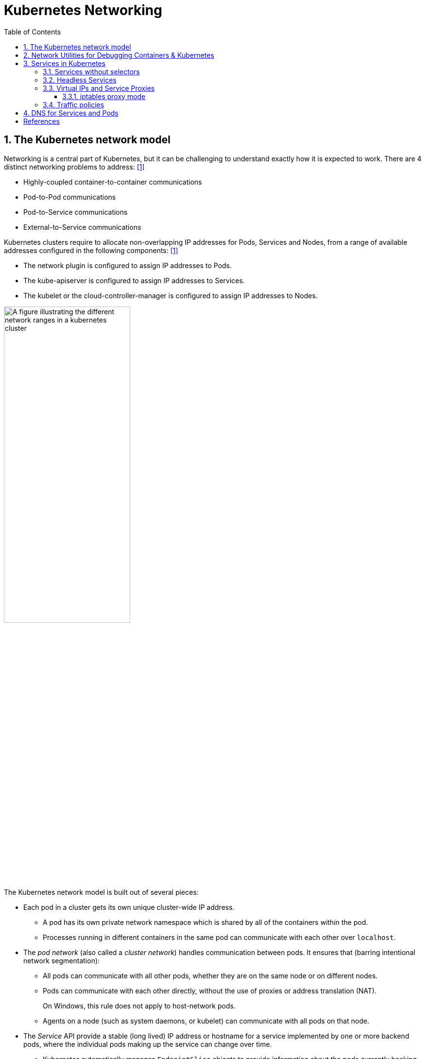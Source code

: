 = Kubernetes Networking
:page-layout: post
:page-categories: ['kubernetes']
:page-tags: ['kubernetes', 'networking', 'iptables']
:page-date: 2021-12-11 20:27:10 +0800
:page-revdate: Tue Feb 25 19:37:04 CST 2025
:toc:
:toclevels: 4
:sectnums:
:sectnumlevels: 4


== The Kubernetes network model

Networking is a central part of Kubernetes, but it can be challenging to understand exactly how it is expected to work. There are 4 distinct networking problems to address: <<kube-networking>>

* Highly-coupled container-to-container communications

* Pod-to-Pod communications

* Pod-to-Service communications

* External-to-Service communications

Kubernetes clusters require to allocate non-overlapping IP addresses for Pods, Services and Nodes, from a range of available addresses configured in the following components: <<kube-networking>>

* The network plugin is configured to assign IP addresses to Pods.
* The kube-apiserver is configured to assign IP addresses to Services.
* The kubelet or the cloud-controller-manager is configured to assign IP addresses to Nodes.

image::https://kubernetes.io/docs/images/kubernetes-cluster-network.svg["A figure illustrating the different network ranges in a kubernetes cluster",55%,55%]

The Kubernetes network model is built out of several pieces:

* Each pod in a cluster gets its own unique cluster-wide IP address.

** A pod has its own private network namespace which is shared by all of the containers within the pod.
** Processes running in different containers in the same pod can communicate with each other over `localhost`.

* The _pod network_ (also called a _cluster network_) handles communication between pods. It ensures that (barring intentional network segmentation):

** All pods can communicate with all other pods, whether they are on the same node or on different nodes.

** Pods can communicate with each other directly, without the use of proxies or address translation (NAT).
+
On Windows, this rule does not apply to host-network pods.

** Agents on a node (such as system daemons, or kubelet) can communicate with all pods on that node.

* The _Service_ API provide a stable (long lived) IP address or hostname for a service implemented by one or more backend pods, where the individual pods making up the service can change over time.

** Kubernetes automatically manages `EndpointSlice` objects to provide information about the pods currently backing a Service.

** A service proxy implementation monitors the set of `Service` and `EndpointSlice` objects, and programs the data plane to route service traffic to its backends, by using operating system or cloud provider APIs to intercept or rewrite packets.

* The _Gateway_ API (or its predecessor, `Ingress`) allows making Services accessible to clients that are outside the cluster.

** A simpler, but less-configurable, mechanism for cluster ingress is available via the Service API's `type: LoadBalancer`, when using a supported Cloud Provider.

* `NetworkPolicy` is a built-in Kubernetes API that allows controlling traffic between pods, or between pods and the outside world.

The network model is implemented by the container runtime on each node. The most common container runtimes use https://github.com/containernetworking/cni[Container Network Interface (CNI)] plugins to manage their network and security capabilities. <<kube-networking>>

https://github.com/flannel-io/flannel[Flannel] is a simple and easy way to configure a layer 3 network fabric designed for Kubernetes.

* Flannel runs a small, single binary agent called `flanneld` on each host, and is responsible for allocating a subnet lease to each host out of a larger, preconfigured address space.

* Packets are forwarded using one of several backend mechanisms including https://en.wikipedia.org/wiki/Virtual_Extensible_LAN[VXLAN] and various cloud integrations.
+
.Virtual Extensible LAN | From Wikipedia, the free encyclopedia
> Virtual eXtensible LAN (VXLAN) is a network virtualization technology that uses a VLAN-like encapsulation technique to encapsulate OSI layer 2 Ethernet frames within layer 4 UDP datagrams, using 4789 as the default IANA-assigned destination UDP port number, although many implementations that predate the IANA assignment use port 8472.
+
```console
$ kubectl get cm -n kube-flannel kube-flannel-cfg -ojsonpath='{.data.net-conf\.json}'
{
  "Network": "10.244.0.0/16", <1>
  "EnableNFTables": false,
  "Backend": {
    "Type": "vxlan" <2>
  }
}
$ kubectl get cm -n kube-flannel kube-flannel-cfg -ojsonpath='{.data.cni-conf\.json}'
{
  "name": "cbr0", <3>
  "cniVersion": "0.3.1",
  "plugins": [
    {
      "type": "flannel",
      "delegate": {
        "hairpinMode": true,
        "isDefaultGateway": true
      }
    },
    {
      "type": "portmap",
      "capabilities": {
        "portMappings": true
      }
    }
  ]
}
$ cat /run/flannel/subnet.env 
FLANNEL_NETWORK=10.244.0.0/16
FLANNEL_SUBNET=10.244.0.1/24 <4>
FLANNEL_MTU=1450
FLANNEL_IPMASQ=true
$ ip a s cni0 <5>
103: cni0: <BROADCAST,MULTICAST,UP,LOWER_UP> mtu 1450 qdisc noqueue state UP group default qlen 1000
    link/ether 9e:cd:7d:2d:fc:58 brd ff:ff:ff:ff:ff:ff
    inet 10.244.0.1/24 brd 10.244.0.255 scope global cni0
       valid_lft forever preferred_lft forever
    inet6 fe80::9ccd:7dff:fe2d:fc58/64 scope link 
       valid_lft forever preferred_lft forever
```
+
--
<1> The network CIDR for Flannel.

<2> Specifies that the VXLAN backend is used for Flannel.

<3> The `cbr0` interface is typically created by CNI plugins that use a bridge network, such as the bridge plugin or older versions of Flannel when used in bridge mode.

<4> The subnet assigned to the node.

<5> The `cni0` is a bridge interface that is often created by CNI (Container Network Interface) plugins to connect pods to the host network.
--
+
```console
$ kubectl get nodes -owide
NAME     STATUS   ROLES           AGE   VERSION   INTERNAL-IP     EXTERNAL-IP   OS-IMAGE                         KERNEL-VERSION   CONTAINER-RUNTIME
node-0   Ready    control-plane   76d   v1.31.3   192.168.71.40   <none>        Debian GNU/Linux 12 (bookworm)   6.1.0-28-amd64   containerd://1.7.25
node-2   Ready    control-plane   55m   v1.31.6   192.168.71.42   <none>        Debian GNU/Linux 12 (bookworm)   6.1.0-27-amd64   containerd://1.7.25
$ ip r # node-0
default via 192.168.71.1 dev enp0s3 
10.244.0.0/24 dev cni0 proto kernel scope link src 10.244.0.1 <1>
10.244.1.0/24 via 10.244.1.0 dev flannel.1 onlink  <2>
172.17.0.0/16 dev docker0 proto kernel scope link src 172.17.0.1 
$ ip a show  cni0 
103: cni0: <BROADCAST,MULTICAST,UP,LOWER_UP> mtu 1450 qdisc noqueue state UP group default qlen 1000
    link/ether 9e:cd:7d:2d:fc:58 brd ff:ff:ff:ff:ff:ff
    inet 10.244.0.1/24 brd 10.244.0.255 scope global cni0
       valid_lft forever preferred_lft forever
    inet6 fe80::9ccd:7dff:fe2d:fc58/64 scope link 
       valid_lft forever preferred_lft forever
$ ip a show flannel.1 
102: flannel.1: <BROADCAST,MULTICAST,UP,LOWER_UP> mtu 1450 qdisc noqueue state UNKNOWN group default 
    link/ether e2:ae:60:46:68:e9 brd ff:ff:ff:ff:ff:ff
    inet 10.244.0.0/32 scope global flannel.1
       valid_lft forever preferred_lft forever
    inet6 fe80::e0ae:60ff:fe46:68e9/64 scope link 
       valid_lft forever preferred_lft forever
$ ip r # node-2
default via 192.168.71.1 dev enp0s3 onlink 
10.244.1.0/24 dev cni0 proto kernel scope link src 10.244.1.1  <1>
10.244.0.0/24 via 10.244.0.0 dev flannel.1 onlink  <2>
172.17.0.0/16 dev docker0 proto kernel scope link src 172.17.0.1 linkdown 
192.168.71.0/24 dev enp0s3 proto kernel scope link src 192.168.71.42 
```
+
--
<1> `proto kernel`: Indicates that this route was added by the kernel.
+
`src 10.244.0.1`: Specifies the source IP address for traffic on this route.
<2> `dev flannel.1`: Specifies that the `flannel.1` interface (a VXLAN interface used by Flannel) should be used.
--
+

* Flannel does not control how containers are networked to the host, only how the traffic is transported between hosts.

* Flannel does provide a CNI plugin for Kubernetes.

== Network Utilities for Debugging Containers & Kubernetes

A Simple and Stupid https://github.com/ousiax/net-tools-container[Network Utilities] for Debugging Containers & Kubernetes.

```sh
kubectl create -n default deployment net-tools \
  --image docker.io/qqbuby/net-tools:2.3 \
  -- tail -f /dev/null
```

```console
$ kubectl get po -l app=net-tools -w
NAME                         READY   STATUS        RESTARTS   AGE
net-tools-8569ddf9fd-dn6wf   1/1     Running       0          8m37s
```

```console
$ kubectl exec net-tools-8569ddf9fd-dn6wf -- ip r
default via 10.244.1.1 dev eth0 
10.244.0.0/16 via 10.244.1.1 dev eth0 
10.244.1.0/24 dev eth0 proto kernel scope link src 10.244.1.4 
$ kubectl exec net-tools-8569ddf9fd-dn6wf -- dig +search kubernetes

; <<>> DiG 9.18.24-1-Debian <<>> +search kubernetes
;; global options: +cmd
;; Got answer:
;; WARNING: .local is reserved for Multicast DNS
;; You are currently testing what happens when an mDNS query is leaked to DNS
;; ->>HEADER<<- opcode: QUERY, status: NOERROR, id: 53501
;; flags: qr aa rd; QUERY: 1, ANSWER: 1, AUTHORITY: 0, ADDITIONAL: 1
;; WARNING: recursion requested but not available

;; OPT PSEUDOSECTION:
; EDNS: version: 0, flags:; udp: 1232
; COOKIE: ca5d92ec874c299a (echoed)
;; QUESTION SECTION:
;kubernetes.default.svc.cluster.local. IN A

;; ANSWER SECTION:
kubernetes.default.svc.cluster.local. 30 IN A	10.96.0.1

;; Query time: 1 msec
;; SERVER: 10.96.0.10#53(10.96.0.10) (UDP)
;; WHEN: Thu Feb 29 05:18:31 UTC 2024
;; MSG SIZE  rcvd: 129
```

== Services in Kubernetes

In Kubernetes, a Service is a method for exposing a network application that is running as one or more Pods in your cluster. <<kube-service>>

Kubernetes Service types allow you to specify what kind of Service you want.

* ClusterIP
+
Exposes the Service on a cluster-internal IP. Choosing this value makes the Service only reachable from within the cluster. This is the default that is used if you don't explicitly specify a `type` for a Service. You can expose the Service to the public internet using an Ingress or a Gateway.

* NodePort
+
Exposes the Service on each Node's IP at a static port (the `NodePort`). To make the node port available, Kubernetes sets up a cluster IP address, the same as if you had requested a Service of `type: ClusterIP`.
+
```console
$ cat << EOF | kubectl apply -f -
>
apiVersion: v1
kind: Service
metadata:
  name: my-service
spec:
  ports:
    - port: 80
      targetPort: 9376
  type: NodePort
> EOF
service/my-service configured
$ kubectl get svc my-service 
NAME         TYPE       CLUSTER-IP    EXTERNAL-IP   PORT(S)        AGE
my-service   NodePort   10.98.44.45   <none>        80:31868/TCP   7s
```

* LoadBalancer
+
Exposes the Service externally using an external load balancer. Kubernetes does not directly offer a load balancing component; you must provide one, or you can integrate your Kubernetes cluster with a cloud provider.

* ExternalName
+
Maps the Service to the contents of the `externalName` field (for example, to the hostname `api.foo.bar.example`). The mapping configures your cluster's DNS server to return a `CNAME` record with that external hostname value. No proxying of any kind is set up.
+
```console
$ cat <<EOF | kubectl apply -f -
apiVersion: v1
kind: Service
metadata:
  name: httpbin-org
spec:
  type: ExternalName
  externalName: httpbin.org
EOF
service/httpbin-org created
$ kubectl get svc httpbin-org
NAME          TYPE           CLUSTER-IP   EXTERNAL-IP   PORT(S)   AGE
httpbin-org   ExternalName   <none>       httpbin.org   <none>    12s
$ kubectl exec net-tools-8569ddf9fd-dn6wf -- dig +search +short httpbin-org CNAME
httpbin.org.
```

TIP: If your workload speaks HTTP, you might choose to use an https://kubernetes.io/docs/concepts/services-networking/ingress/[Ingress] to control how web traffic reaches that workload. Ingress is not a Service type, but it acts as the entry point for your cluster. The https://gateway-api.sigs.k8s.io/#what-is-the-gateway-api[Gateway] API for Kubernetes provides extra capabilities beyond Ingress and Service.

=== Services without selectors

Services most commonly abstract access to Kubernetes Pods thanks to the selector, but when used with a corresponding set of EndpointSlices objects and without a selector, the Service can abstract other kinds of backends, including ones that run outside the cluster.

```yaml
apiVersion: v1
kind: Service
metadata:
  name: my-service
spec:
  # Because this Service has no selector, the corresponding EndpointSlice (and
  # legacy Endpoints) objects are not created automatically.
  ports:
    - protocol: TCP
      port: 80
      targetPort: 9376
---
# You can map the Service to the network address and port where it's
# running, by adding an EndpointSlice object manually.
apiVersion: discovery.k8s.io/v1
kind: EndpointSlice
metadata:
  name: my-service-1 # by convention, use the name of the Service
                     # as a prefix for the name of the EndpointSlice
  labels:
    # You should set the "kubernetes.io/service-name" label.
    # Set its value to match the name of the Service
    kubernetes.io/service-name: my-service
addressType: IPv4
ports:
  - name: '' # empty because port 9376 is not assigned as a well-known
             # port (by IANA)
    appProtocol: http
    protocol: TCP
    port: 9376
endpoints:
  - addresses:
      - "10.4.5.6"
  - addresses:
      - "10.1.2.3"
```

=== Headless Services

For headless Services, a cluster IP is not allocated, by explicitly specifying "None" for the cluster IP address (`.spec.clusterIP`), kube-proxy does not handle these Services, and there is no load balancing or proxying done by the platform for them. How DNS is automatically configured depends on whether the Service has selectors defined:

* With selectors
+
For headless Services that define selectors, the endpoints controller creates EndpointSlices in the Kubernetes API, and modifies the DNS configuration to return A or AAAA records (IPv4 or IPv6 addresses) that point directly to the Pods backing the Service.

* Without selectors
+
For headless Services that do not define selectors, the control plane does not create EndpointSlice objects. However, the DNS system looks for and configures either:
+
--
* DNS CNAME records for `type: ExternalName` Services.
* DNS A / AAAA records for all IP addresses of the Service's ready endpoints, for all Service types other than `ExternalName`.
** For IPv4 endpoints, the DNS system creates A records.
** For IPv6 endpoints, the DNS system creates AAAA records.
--
+
When you define a headless Service without a selector, the `port` must match the `targetPort`.

=== Virtual IPs and Service Proxies

Every node in a Kubernetes cluster runs a https://kubernetes.io/docs/reference/command-line-tools-reference/kube-proxy/[kube-proxy] (unless you have deployed your own alternative component in place of `kube-proxy`). <<kube-virtual-ips>>

The `kube-proxy` component is responsible for implementing a `virtual IP` mechanism for Services of `type` other than `ExternalName`.

* Each instance of kube-proxy watches the Kubernetes control plane for the addition and removal of Service and EndpointSlice objects.

* For each Service, kube-proxy calls appropriate APIs (depending on the kube-proxy mode) to configure the node to capture traffic to the Service's `clusterIP` and `port`, and redirect that traffic to one of the Service's endpoints (usually a Pod, but possibly an arbitrary user-provided IP address).

* A control loop ensures that the rules on each node are reliably synchronized with the Service and EndpointSlice state as indicated by the API server.
+
image::https://kubernetes.io/images/docs/services-iptables-overview.svg[Virtual IPs and Service Proxies,35%,35%]

The kube-proxy starts up in different modes, which are determined by its configuration.

On Linux nodes, the available modes for kube-proxy are:

* iptables
+
A mode where the kube-proxy configures packet forwarding rules using iptables.

* ipvs
+
a mode where the kube-proxy configures packet forwarding rules using ipvs.

* nftables
+
a mode where the kube-proxy configures packet forwarding rules using nftables.

There is only one mode available for kube-proxy on Windows:

* kernelspace
+
a mode where the kube-proxy configures packet forwarding rules in the Windows kernel

==== iptables proxy mode

In `iptables` mode, kube-proxy configures packet forwarding rules using the iptables API of the kernel netfilter subsystem.

* When kube-proxy on a node sees a new Service, it installs a series of iptables rules which redirect from the virtual IP address to more iptables rules, defined per Service. 
* The per-Service rules link to further rules for each backend endpoint, and the per-endpoint rules redirect traffic (using destination NAT) to the backends.

* When a client connects to the Service's virtual IP address the iptables rule kicks in.
+
A backend is chosen (either based on session affinity or randomly) and packets are redirected to the backend without rewriting the client IP address.

Check the kube-proxy model with the `/proxyMode` endpoint.

```console
$ curl localhost:10249/proxyMode
iptables
```

```console
$ sudo iptables -t nat -n -L  KUBE-SERVICES
Chain KUBE-SERVICES (2 references)
target     prot opt source               destination
KUBE-SVC-ERIFXISQEP7F7OF4  6    --  0.0.0.0/0            10.96.0.10           /* kube-system/kube-dns:dns-tcp cluster IP */ tcp dpt:53
KUBE-SVC-JD5MR3NA4I4DYORP  6    --  0.0.0.0/0            10.96.0.10           /* kube-system/kube-dns:metrics cluster IP */ tcp dpt:9153
KUBE-SVC-Z4ANX4WAEWEBLCTM  6    --  0.0.0.0/0            10.109.25.21         /* kube-system/metrics-server:https cluster IP */ tcp dpt:443
KUBE-SVC-CG5I4G2RS3ZVWGLK  6    --  0.0.0.0/0            10.107.96.185        /* ingress-nginx/ingress-nginx-controller:http cluster IP */ tcp dpt:80
KUBE-SVC-EDNDUDH2C75GIR6O  6    --  0.0.0.0/0            10.107.96.185        /* ingress-nginx/ingress-nginx-controller:https cluster IP */ tcp dpt:443
KUBE-SVC-NPX46M4PTMTKRN6Y  6    --  0.0.0.0/0            10.96.0.1            /* default/kubernetes:https cluster IP */ tcp dpt:443
KUBE-SVC-EZYNCFY2F7N6OQA2  6    --  0.0.0.0/0            10.103.76.154        /* ingress-nginx/ingress-nginx-controller-admission:https-webhook cluster IP */ tcp dpt:443
KUBE-SVC-LWGIUP67CTAM2576  6    --  0.0.0.0/0            10.107.96.185        /* ingress-nginx/ingress-nginx-controller:prometheus cluster IP */ tcp dpt:10254
KUBE-SVC-TCOU7JCQXEZGVUNU  17   --  0.0.0.0/0            10.96.0.10           /* kube-system/kube-dns:dns cluster IP */ udp dpt:53
KUBE-NODEPORTS  0    --  0.0.0.0/0            0.0.0.0/0            /* kubernetes service nodeports; NOTE: this must be the last rule in this chain */ ADDRTYPE match dst-type LOCAL
$ sudo iptables -t nat -n -L  KUBE-SVC-ERIFXISQEP7F7OF4
Chain KUBE-SVC-ERIFXISQEP7F7OF4 (1 references)
target     prot opt source               destination
KUBE-MARK-MASQ  6    -- !10.244.0.0/16        10.96.0.10           /* kube-system/kube-dns:dns-tcp cluster IP */ tcp dpt:53
KUBE-SEP-YXU7ECKUN6RQCSDC  0    --  0.0.0.0/0            0.0.0.0/0            /* kube-system/kube-dns:dns-tcp -> 10.244.1.99:53 */ statistic mode random probability 0.50000000000
KUBE-SEP-C4WJXZ3GDNSPOCVX  0    --  0.0.0.0/0            0.0.0.0/0            /* kube-system/kube-dns:dns-tcp -> 10.244.2.142:53 */
```

=== Traffic policies

You can set the `.spec.internalTrafficPolicy` and `.spec.externalTrafficPolicy` fields to control how Kubernetes routes traffic to healthy (“ready”) backends.

* Internal traffic policy
+
FEATURE STATE: Kubernetes v1.26 [stable]
+
You can set the `.spec.internalTrafficPolicy` field to control how traffic from internal sources is routed. Valid values are `Cluster` and `Local`.
+
Set the field to `Cluster` to route internal traffic to all ready endpoints and `Local` to only route to ready node-local endpoints.
+
If the traffic policy is `Local` and there are no node-local endpoints, traffic is dropped by kube-proxy.
+
[TIP]
====
Service Internal Traffic Policy enables internal traffic restrictions to only route internal traffic to endpoints within the node the traffic originated from.

The "internal" traffic here refers to traffic originated from Pods in the current cluster. <<kube-service-traffic-policy>>
====

* External traffic policy
+
You can set the `.spec.externalTrafficPolicy` field to control how traffic from external sources is routed. Valid values are `Cluster` and `Local`.
+
Set the field to `Cluster` to route external traffic to all ready endpoints and `Local` to only route to ready node-local endpoints.
+
If the traffic policy is Local and there are are no node-local endpoints, the kube-proxy does not forward any traffic for the relevant Service.

* Traffic to terminating endpoints
+
FEATURE STATE: Kubernetes v1.28 [stable]
+
If the `ProxyTerminatingEndpoints` feature gate is enabled in kube-proxy and the traffic policy is `Local`, that node's kube-proxy uses a more complicated algorithm to select endpoints for a Service.
+
With the feature enabled, kube-proxy checks if the node has local endpoints and whether or not *all* the local endpoints are marked as terminating. If there are local endpoints and all of them are terminating, then kube-proxy will forward traffic to those terminating endpoints. Otherwise, kube-proxy will always prefer forwarding traffic to endpoints that are not terminating.

== DNS for Services and Pods

Kubernetes creates DNS records for Services and Pods. You can contact Services with consistent DNS names instead of IP addresses. <<kube-dns-pod-service>>

Kubernetes publishes information about Pods and Services which is used to program DNS. Kubelet configures Pods' DNS so that running containers can lookup Services by name rather than IP.

Services defined in the cluster are assigned DNS names. By default, a client Pod's DNS search list includes the Pod's own namespace and the cluster's default domain.

A DNS query may return different results based on the namespace of the Pod making it. DNS queries that don't specify a namespace are limited to the Pod's namespace. Access Services in other namespaces by specifying it in the DNS query.

DNS queries may be expanded using the Pod's `/etc/resolv.conf`. Kubelet configures this file for each Pod.

```conf
nameserver 10.32.0.10
search <namespace>.svc.cluster.local svc.cluster.local cluster.local
options ndots:5
```

*Services*

* A/AAAA records
+
"Normal" (not headless) Services are assigned DNS A and/or AAAA records, depending on the IP family or families of the Service, with a name of the form `my-svc.my-namespace.svc.cluster-domain.example`.
+
Headless Services (without a cluster IP) Services are also assigned DNS A and/or AAAA records, with a name of the form `my-svc.my-namespace.svc.cluster-domain.example`. Unlike normal Services, this resolves to the set of IPs of all of the Pods selected by the Service. 

* SRV records
+
SRV Records are created for named ports that are part of normal or headless services. For each named port, the SRV record has the form `_port-name._port-protocol.my-svc.my-namespace.svc.cluster-domain.example`.
+
```console
$ kubectl exec net-tools-8569ddf9fd-dn6wf -- nslookup  _https._tcp.kubernetes
Server:		10.96.0.10
Address:	10.96.0.10#53

Name:	_https._tcp.kubernetes.default.svc.cluster.local
Address: 10.96.0.1
```

*Pods*

* A/AAAA records
+
Kube-DNS versions, prior to the implementation of the DNS specification, had the following DNS resolution: `pod-ipv4-address.my-namespace.pod.cluster-domain.example`.
+
Any Pods exposed by a Service have the following DNS resolution available: `pod-ipv4-address.service-name.my-namespace.svc.cluster-domain.example`.
+
```console
$ kubectl get pod -l app=net-tools -owide
NAME                         READY   STATUS    RESTARTS   AGE   IP             NODE     NOMINATED NODE   READINESS GATES
net-tools-8569ddf9fd-dn6wf   1/1     Running   0          20m   10.244.1.101   node-2   <none>           <none>
$ kubectl exec net-tools-8569ddf9fd-dn6wf -- nslookup 10-244-1-101.default.pod
Server:		10.96.0.10
Address:	10.96.0.10#53

Name:	10-244-1-101.default.pod.cluster.local
Address: 10.244.1.101
```

[bibliography]
== References

* [[[kube-networking,1]]] https://kubernetes.io/docs/concepts/cluster-administration/networking/
* [[[kube-services-networking,2]]] https://kubernetes.io/docs/concepts/services-networking/
* [[[kube-service,3]]] https://kubernetes.io/docs/concepts/services-networking/service/
* [[[kube-virtual-ips,4]]] https://kubernetes.io/docs/reference/networking/virtual-ips/
* [[[kube-service-traffic-policy,5]]] https://kubernetes.io/docs/concepts/services-networking/service-traffic-policy/
* [[[kube-dns-pod-service,6]]] https://kubernetes.io/docs/concepts/services-networking/dns-pod-service/
* https://en.wikipedia.org/wiki/IP_address_management
* https://en.wikipedia.org/wiki/TUN/TAP
* https://www.kernel.org/doc/html/v5.12/networking/tuntap.html
* https://developers.redhat.com/blog/2018/10/22/introduction-to-linux-interfaces-for-virtual-networking
* https://developers.redhat.com/blog/2019/05/17/an-introduction-to-linux-virtual-interfaces-tunnels
* https://blog.neuvector.com/article/kubernetes-networking
* https://www.stackrox.io/blog/kubernetes-networking-demystified/
* https://sookocheff.com/post/kubernetes/understanding-kubernetes-networking-model/
* https://www.vmware.com/topics/glossary/content/kubernetes-networking
* https://matthewpalmer.net/kubernetes-app-developer/articles/kubernetes-networking-guide-beginners.html
